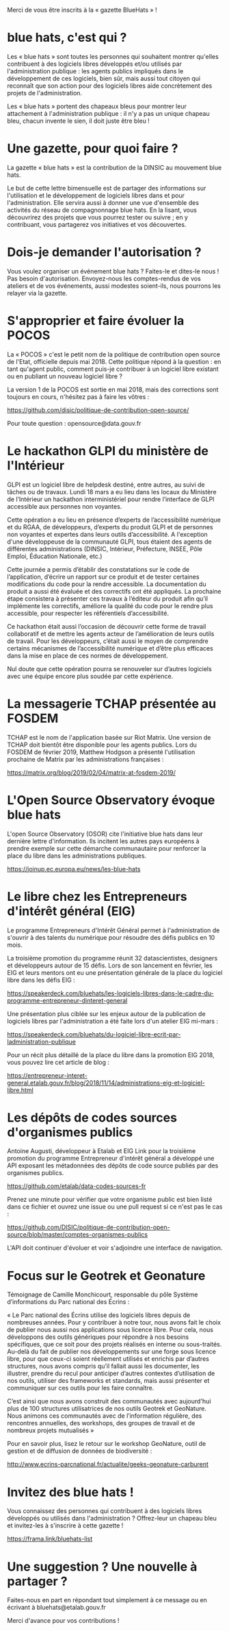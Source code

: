 Merci de vous être inscrits à la « gazette BlueHats » !

* blue hats, c'est qui ?

Les « blue hats » sont toutes les personnes qui souhaitent montrer
qu'elles contribuent à des logiciels libres développés et/ou utilisés
par l'administration publique : les agents publics impliqués dans le
développement de ces logiciels, bien sûr, mais aussi tout citoyen qui
reconnaît que son action pour des logiciels libres aide concrètement
des projets de l'administration.

Les « blue hats » portent des chapeaux bleus pour montrer leur
attachement à l'administration publique : il n'y a pas un unique
chapeau bleu, chacun invente le sien, il doit juste être bleu !

* Une gazette, pour quoi faire ?

La gazette « blue hats » est la contribution de la DINSIC au mouvement
blue hats.

Le but de cette lettre bimensuelle est de partager des informations
sur l'utilisation et le développement de logiciels libres dans et pour
l'administration.  Elle servira aussi à donner une vue d'ensemble des
activités du réseau de compagnonnage blue hats.  En la lisant, vous
découvrirez des projets que vous pourrez tester ou suivre ; en y
contribuant, vous partagerez vos initiatives et vos découvertes.

* Dois-je demander l'autorisation ?

Vous voulez organiser un événement blue hats ?  Faites-le et dites-le
nous !  Pas besoin d'autorisation.  Envoyez-nous les comptes-rendus de
vos ateliers et de vos événements, aussi modestes soient-ils, nous
pourrons les relayer via la gazette.

* S'approprier et faire évoluer la POCOS

La « POCOS » c'est le petit nom de la politique de contribution open
source de l'Etat, officielle depuis mai 2018.  Cette politique répond
à la question : en tant qu'agent public, comment puis-je contribuer à
un logiciel libre existant ou en publiant un nouveau logiciel libre ?

La version 1 de la POCOS est sortie en mai 2018, mais des corrections
sont toujours en cours, n'hésitez pas à faire les vôtres :

https://github.com/disic/politique-de-contribution-open-source/

Pour toute question : opensource@data.gouv.fr

* Le hackathon GLPI du ministère de l'Intérieur

GLPI est un logiciel libre de helpdesk destiné, entre autres, au suivi
de tâches ou de travaux.  Lundi 18 mars a eu lieu dans les locaux du
Ministère de l’Intérieur un hackathon interministériel pour rendre
l’interface de GLPI accessible aux personnes non voyantes.

Cette opération a eu lieu en présence d’experts de l’accessibilité
numérique et du RGAA, de développeurs, d’experts du produit GLPI et de
personnes non voyantes et expertes dans leurs outils d’accessibilité.
A l'exception d'une développeuse de la communauté GLPI, tous étaient
des agents de différentes administrations (DINSIC, Intérieur,
Préfecture, INSEE, Pôle Emploi, Éducation Nationale, etc.)

Cette journée a permis d’établir des constatations sur le code de
l’application, d’écrire un rapport sur ce produit et de tester
certaines modifications du code pour la rendre accessible. La
documentation du produit a aussi été évaluée et des correctifs ont été
appliqués.  La prochaine étape consistera à présenter ces travaux à
l’éditeur du produit afin qu’il implémente les correctifs, améliore la
qualité du code pour le rendre plus accessible, pour respecter les
référentiels d’accessibilité.

Ce hackathon était aussi l’occasion de découvrir cette forme de
travail collaboratif et de mettre les agents acteur de l’amélioration
de leurs outils de travail.  Pour les développeurs, c’était aussi le
moyen de comprendre certains mécanismes de l’accessibilité numérique
et d’être plus efficaces dans la mise en place de ces normes de
développement.

Nul doute que cette opération pourra se renouveler sur d’autres
logiciels avec une équipe encore plus soudée par cette expérience.
* La messagerie TCHAP présentée au FOSDEM

TCHAP est le nom de l'application basée sur Riot Matrix.  Une version
de TCHAP doit bientôt être disponible pour les agents publics.  Lors
du FOSDEM de février 2019, Matthew Hodgson a présenté l'utilisation
prochaine de Matrix par les administrations françaises :

https://matrix.org/blog/2019/02/04/matrix-at-fosdem-2019/

* L'Open Source Observatory évoque blue hats

L'open Source Observatory (OSOR) cite l'initiative blue hats dans leur
dernière lettre d'information.  Ils incitent les autres pays européens
à prendre exemple sur cette démarche communautaire pour renforcer la
place du libre dans les administrations publiques.

https://joinup.ec.europa.eu/news/les-blue-hats

* Le libre chez les Entrepreneurs d'intérêt général (EIG)

Le programme Entrepreneurs d'Intérêt Général permet à l'administration
de s'ouvrir à des talents du numérique pour résoudre des défis publics
en 10 mois.

La troisième promotion du programme réunit 32 datascientistes,
designers et développeurs autour de 15 défis.  Lors de son lancement
en février, les EIG et leurs mentors ont eu une présentation générale
de la place du logiciel libre dans les défis EIG :

https://speakerdeck.com/bluehats/les-logiciels-libres-dans-le-cadre-du-programme-entrepreneur-dinteret-general

Une présentation plus ciblée sur les enjeux autour de la publication
de logiciels libres par l'administration a été faite lors d'un atelier
EIG mi-mars :

https://speakerdeck.com/bluehats/du-logiciel-libre-ecrit-par-ladministration-publique

Pour un récit plus détaillé de la place du libre dans la promotion EIG
2018, vous pouvez lire cet article de blog :

https://entrepreneur-interet-general.etalab.gouv.fr/blog/2018/11/14/administrations-eig-et-logiciel-libre.html

* Les dépôts de codes sources d'organismes publics

Antoine Augusti, développeur à Etalab et EIG Link pour la troisième
promotion du programme Entrepreneur d'intérêt général a développé une
API exposant les métadonnées des dépôts de code source publiés par des
organismes publics.

https://github.com/etalab/data-codes-sources-fr

Prenez une minute pour vérifier que votre organisme public est bien
listé dans ce fichier et ouvrez une issue ou une pull request si ce
n'est pas le cas :

https://github.com/DISIC/politique-de-contribution-open-source/blob/master/comptes-organismes-publics

L'API doit continuer d'évoluer et voir s'adjoindre une interface de
navigation.

* Focus sur le Geotrek et Geonature

Témoignage de Camille Monchicourt, responsable du pôle Système
d’informations du Parc national des Écrins :

« Le Parc national des Écrins utilise des logiciels libres depuis de
nombreuses années. Pour y contribuer à notre tour, nous avons fait le
choix de publier nous aussi nos applications sous licence libre. Pour
cela, nous développons des outils génériques pour répondre à nos
besoins spécifiques, que ce soit pour des projets réalisés en interne
ou sous-traités. Au-delà du fait de publier nos développements sur une
forge sous licence libre, pour que ceux-ci soient réellement utilisés
et enrichis par d’autres structures, nous avons compris qu’il fallait
aussi les documenter, les illustrer, prendre du recul pour anticiper
d’autres contextes d’utilisation de nos outils, utiliser des
frameworks et standards, mais aussi présenter et communiquer sur ces
outils pour les faire connaître.  

C’est ainsi que nous avons construit des communautés avec aujourd'hui
plus de 100 structures utilisatrices de nos outils Geotrek et
GeoNature.  Nous animons ces communautés avec de l’information
régulière, des rencontres annuelles, des workshops, des groupes de
travail et de nombreux projets mutualisés »

Pour en savoir plus, lisez le retour sur le workshop GeoNature, outil
de gestion et de diffusion de données de biodiversité :

http://www.ecrins-parcnational.fr/actualite/geeks-geonature-carburent

* Invitez des blue hats !

Vous connaissez des personnes qui contribuent à des logiciels libres
développés ou utilisés dans l'administration ?  Offrez-leur un chapeau
bleu et invitez-les à s'inscrire à cette gazette !

https://frama.link/bluehats-list

* Une suggestion ? Une nouvelle à partager ?

Faites-nous en part en répondant tout simplement à ce message ou en
écrivant à bluehats@etalab.gouv.fr

Merci d'avance pour vos contributions !

